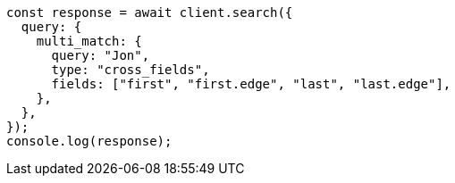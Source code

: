 // This file is autogenerated, DO NOT EDIT
// Use `node scripts/generate-docs-examples.js` to generate the docs examples

[source, js]
----
const response = await client.search({
  query: {
    multi_match: {
      query: "Jon",
      type: "cross_fields",
      fields: ["first", "first.edge", "last", "last.edge"],
    },
  },
});
console.log(response);
----
